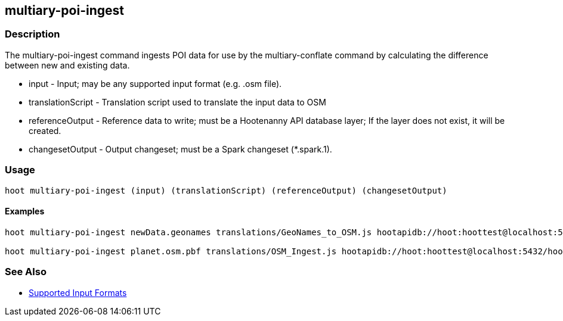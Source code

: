 [[multiary-poi-ingest]]
== multiary-poi-ingest

=== Description

The +multiary-poi-ingest+ command ingests POI data for use by the +multiary-conflate+ command by calculating the 
difference between new and existing data.

* +input+             - Input; may be any supported input format (e.g. .osm file).
* +translationScript+ - Translation script used to translate the input data to OSM
* +referenceOutput+   - Reference data to write; must be a Hootenanny API database layer; If the layer does not exist, it 
                        will be created.
* +changesetOutput+   - Output changeset; must be a Spark changeset (*.spark.1).

=== Usage

--------------------------------------
hoot multiary-poi-ingest (input) (translationScript) (referenceOutput) (changesetOutput)
--------------------------------------

==== Examples

--------------------------------------
hoot multiary-poi-ingest newData.geonames translations/GeoNames_to_OSM.js hootapidb://hoot:hoottest@localhost:5432/hoot/ReferenceLayer changeset.spark.1

hoot multiary-poi-ingest planet.osm.pbf translations/OSM_Ingest.js hootapidb://hoot:hoottest@localhost:5432/hoot/ReferenceLayer changeset.spark.1
--------------------------------------

=== See Also

* https://github.com/ngageoint/hootenanny/blob/master/docs/user/SupportedDataFormats.asciidoc#applying-changes-1[Supported Input Formats]
